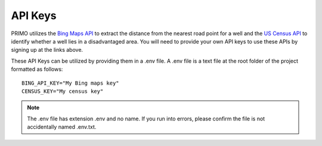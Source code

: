 API Keys
========

PRIMO utilizes the `Bing Maps API <https://www.bingmapsportal.com/>`_ to extract the distance from the nearest road point for a well and the 
`US Census API <https://api.census.gov/data/key_signup.html>`_ to identify whether a well lies in a disadvantaged area. 
You will need to provide your own API keys to use these APIs by signing up at the links above.

These API Keys can be utilized by providing them in a .env file. A .env file is a text file at the root folder of the project formatted as follows::

    BING_API_KEY="My Bing maps key"
    CENSUS_KEY="My census key"


.. note::
    The .env file has extension .env and no name. If you run into errors, please confirm the file is not accidentally named .env.txt.
